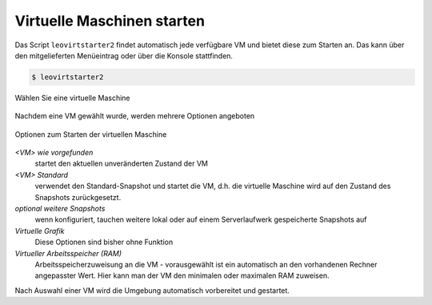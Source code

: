Virtuelle Maschinen starten
===========================

Das Script ``leovirtstarter2`` findet automatisch jede verfügbare VM und bietet diese zum Starten an.
Das kann über den mitgelieferten Menüeintrag oder über die Konsole stattfinden.

.. code-block:: console

   $ leovirtstarter2

.. figure:: media/leovirtstarter2_dialog1.png
   :align: center
   :alt: Wählen Sie eine virtuelle Maschine

   Wählen Sie eine virtuelle Maschine

Nachdem eine VM gewählt wurde, werden mehrere Optionen angeboten

.. figure:: media/leovirtstarter2_dialog2.png
   :align: center
   :alt: Optionen zum Starten der virtuellen Maschine

   Optionen zum Starten der virtuellen Maschine


*<VM> wie vorgefunden*
   startet den aktuellen unveränderten Zustand der VM

*<VM> Standard*
   verwendet den Standard-Snapshot und startet die VM, d.h. die
   virtuelle Maschine wird auf den Zustand des Snapshots zurückgesetzt.

*optional weitere Snapshots*
   wenn konfiguriert, tauchen weitere lokal oder auf einem Serverlaufwerk gespeicherte Snapshots auf

*Virtuelle Grafik*
   Diese Optionen sind bisher ohne Funktion

*Virtueller Arbeitsspeicher (RAM)*
   Arbeitsspeicherzuweisung an die VM - vorausgewählt ist ein automatisch an den
   vorhandenen Rechner angepasster Wert. Hier kann man der VM den minimalen oder
   maximalen RAM zuweisen.


Nach Auswahl einer VM wird die Umgebung automatisch vorbereitet und gestartet.

